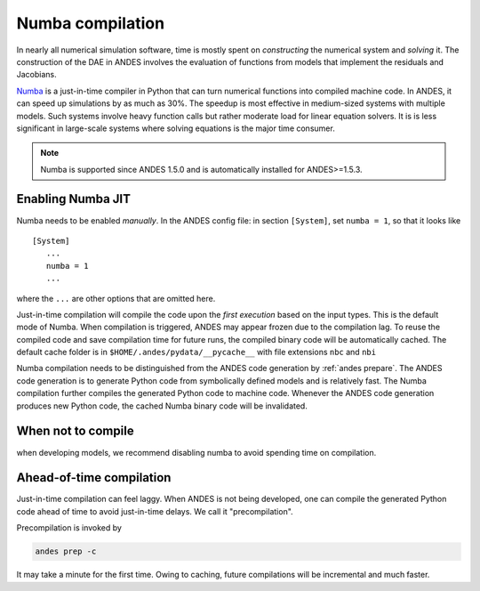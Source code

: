 .. _numba-compilation:

Numba compilation
=================

.. _Numba: https://numba.pydata.org/

In nearly all numerical simulation software, time is mostly spent on
*constructing* the numerical system and *solving* it. The construction of the
DAE in ANDES involves the evaluation of functions from models that implement the
residuals and Jacobians.

Numba_ is a just-in-time compiler in Python that can turn numerical functions
into compiled machine code. In ANDES, it can speed up simulations by as much as
30%. The speedup is most effective in medium-sized systems with multiple
models. Such systems involve heavy function calls but rather moderate load for
linear equation solvers. It is is less significant in large-scale systems where
solving equations is the major time consumer.

.. note::

    Numba is supported since ANDES 1.5.0 and is automatically installed for
    ANDES>=1.5.3.

Enabling Numba JIT
------------------

Numba needs to be enabled *manually*. In the ANDES config file: in section
``[System]``, set ``numba = 1``, so that it looks like ::

    [System]
       ...
       numba = 1
       ...

where the ``...`` are other options that are omitted here.

Just-in-time compilation will compile the code upon the *first execution* based
on the input types. This is the default mode of Numba. When compilation is
triggered, ANDES may appear frozen due to the compilation lag. To reuse the
compiled code and save compilation time for future runs, the compiled binary
code will be automatically cached. The default cache folder is in
``$HOME/.andes/pydata/__pycache__`` with file extensions ``nbc`` and ``nbi``

Numba compilation needs to be distinguished from the ANDES code generation by
:ref:`andes prepare`. The ANDES code generation is to generate Python code from
symbolically defined models and is relatively fast. The Numba compilation
further compiles the generated Python code to machine code. Whenever the ANDES
code generation produces new Python code, the cached Numba binary code will be
invalidated.

When not to compile
-------------------

when developing models, we recommend disabling numba to avoid spending time on
compilation.

Ahead-of-time compilation
-------------------------

Just-in-time compilation can feel laggy. When ANDES is not being developed, one
can compile the generated Python code ahead of time to avoid just-in-time
delays. We call it "precompilation".

Precompilation is invoked by

.. code:: bash

    andes prep -c

It may take a minute for the first time. Owing to caching, future compilations
will be incremental and much faster.